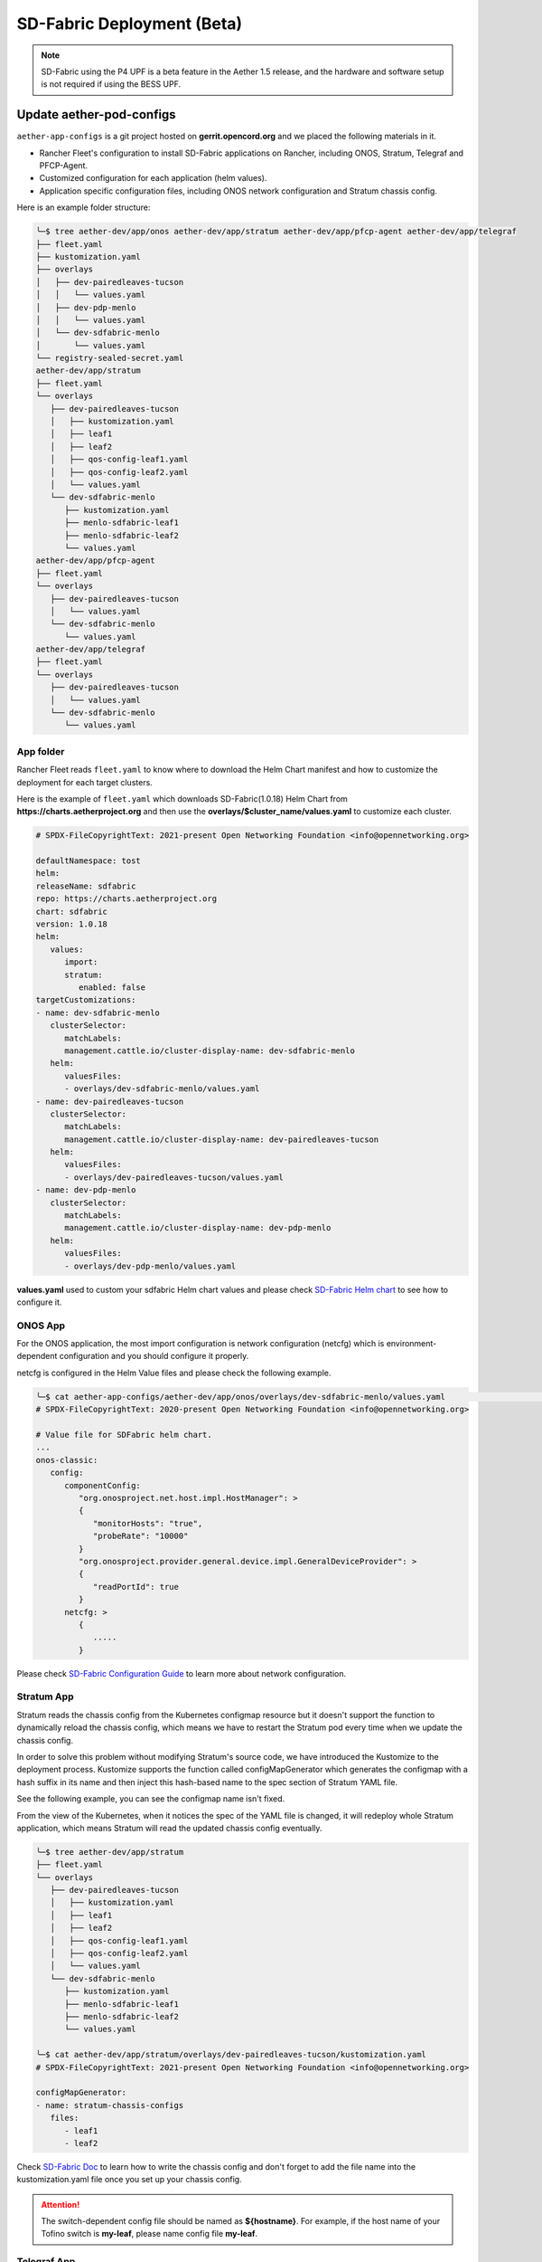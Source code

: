 ..
   SPDX-FileCopyrightText: © 2020 Open Networking Foundation <support@opennetworking.org>
   SPDX-License-Identifier: Apache-2.0

SD-Fabric Deployment (Beta)
===========================

.. note::

   SD-Fabric using the P4 UPF is a beta feature in the Aether 1.5 release, and
   the hardware and software setup is not required if using the BESS UPF.

Update aether-pod-configs
-------------------------

``aether-app-configs`` is a git project hosted on **gerrit.opencord.org** and
we placed the following materials in it.

- Rancher Fleet's configuration to install SD-Fabric applications on Rancher,
  including ONOS, Stratum, Telegraf and PFCP-Agent.
- Customized configuration for each application (helm values).
- Application specific configuration files, including ONOS network configuration and Stratum chassis config.

Here is an example folder structure:

.. code-block::  bash

   ╰─$ tree aether-dev/app/onos aether-dev/app/stratum aether-dev/app/pfcp-agent aether-dev/app/telegraf
   ├── fleet.yaml
   ├── kustomization.yaml
   ├── overlays
   │   ├── dev-pairedleaves-tucson
   │   │   └── values.yaml
   │   ├── dev-pdp-menlo
   │   │   └── values.yaml
   │   └── dev-sdfabric-menlo
   │       └── values.yaml
   └── registry-sealed-secret.yaml
   aether-dev/app/stratum
   ├── fleet.yaml
   └── overlays
      ├── dev-pairedleaves-tucson
      │   ├── kustomization.yaml
      │   ├── leaf1
      │   ├── leaf2
      │   ├── qos-config-leaf1.yaml
      │   ├── qos-config-leaf2.yaml
      │   └── values.yaml
      └── dev-sdfabric-menlo
         ├── kustomization.yaml
         ├── menlo-sdfabric-leaf1
         ├── menlo-sdfabric-leaf2
         └── values.yaml
   aether-dev/app/pfcp-agent
   ├── fleet.yaml
   └── overlays
      ├── dev-pairedleaves-tucson
      │   └── values.yaml
      └── dev-sdfabric-menlo
         └── values.yaml
   aether-dev/app/telegraf
   ├── fleet.yaml
   └── overlays
      ├── dev-pairedleaves-tucson
      │   └── values.yaml
      └── dev-sdfabric-menlo
         └── values.yaml


App folder
""""""""""

Rancher Fleet reads ``fleet.yaml`` to know where to download the Helm Chart manifest and
how to customize the deployment for each target clusters.

Here is the example of ``fleet.yaml`` which downloads SD-Fabric(1.0.18) Helm Chart from
**https://charts.aetherproject.org** and then use the **overlays/$cluster_name/values.yaml**
to customize each cluster.

.. code-block:: YAML

   # SPDX-FileCopyrightText: 2021-present Open Networking Foundation <info@opennetworking.org>

   defaultNamespace: tost
   helm:
   releaseName: sdfabric
   repo: https://charts.aetherproject.org
   chart: sdfabric
   version: 1.0.18
   helm:
      values:
         import:
         stratum:
            enabled: false
   targetCustomizations:
   - name: dev-sdfabric-menlo
      clusterSelector:
         matchLabels:
         management.cattle.io/cluster-display-name: dev-sdfabric-menlo
      helm:
         valuesFiles:
         - overlays/dev-sdfabric-menlo/values.yaml
   - name: dev-pairedleaves-tucson
      clusterSelector:
         matchLabels:
         management.cattle.io/cluster-display-name: dev-pairedleaves-tucson
      helm:
         valuesFiles:
         - overlays/dev-pairedleaves-tucson/values.yaml
   - name: dev-pdp-menlo
      clusterSelector:
         matchLabels:
         management.cattle.io/cluster-display-name: dev-pdp-menlo
      helm:
         valuesFiles:
         - overlays/dev-pdp-menlo/values.yaml



**values.yaml** used to custom your sdfabric Helm chart values and please check
`SD-Fabric Helm chart <https://gerrit.opencord.org/plugins/gitiles/sdfabric-helm-charts/+/HEAD/sdfabric/README.md>`_
to see how to configure it.

ONOS App
""""""""

For the ONOS application, the most import configuration is network configuration (netcfg)
which is environment-dependent configuration and you should configure it properly.

netcfg is configured in the Helm Value files and please check the following example.

.. code-block:: bash

   ╰─$ cat aether-app-configs/aether-dev/app/onos/overlays/dev-sdfabric-menlo/values.yaml                                                                                                                                                    130 ↵
   # SPDX-FileCopyrightText: 2020-present Open Networking Foundation <info@opennetworking.org>

   # Value file for SDFabric helm chart.
   ...
   onos-classic:
      config:
         componentConfig:
            "org.onosproject.net.host.impl.HostManager": >
            {
               "monitorHosts": "true",
               "probeRate": "10000"
            }
            "org.onosproject.provider.general.device.impl.GeneralDeviceProvider": >
            {
               "readPortId": true
            }
         netcfg: >
            {
               .....
            }



Please check
`SD-Fabric Configuration Guide <https://docs.sd-fabric.org/master/configuration/network.html>`_
to learn more about network configuration.


Stratum App
"""""""""""

Stratum reads the chassis config from the Kubernetes configmap resource but it doesn't support the function
to dynamically reload the chassis config, which means we have to restart the Stratum pod every time
when we update the chassis config.

In order to solve this problem without modifying Stratum's source code, we have introduced the Kustomize to
the deployment process. Kustomize supports the function called configMapGenerator which generates the configmap
with a hash suffix in its name and then inject this hash-based name to the spec section of Stratum YAML file.

See the following example, you can see the configmap name isn't fixed.

.. code-block: bash

   ╰─$ kc -n tost get daemonset stratum -o json
   | jq '.spec.template.spec.volumes | .[] | select(.name == "chassis-config")'
   {
   "configMap": {
      "defaultMode": 484,
      "name": "stratum-chassis-configs-7t6tt25654"
   },
   "name": "chassis-config"
   }


From the view of the Kubernetes, when it notices the spec of the YAML file is changed, it will redeploy whole
Stratum application, which means Stratum will read the updated chassis config eventually.

.. code-block:: bash

   ╰─$ tree aether-dev/app/stratum
   ├── fleet.yaml
   └── overlays
      ├── dev-pairedleaves-tucson
      │   ├── kustomization.yaml
      │   ├── leaf1
      │   ├── leaf2
      │   ├── qos-config-leaf1.yaml
      │   ├── qos-config-leaf2.yaml
      │   └── values.yaml
      └── dev-sdfabric-menlo
         ├── kustomization.yaml
         ├── menlo-sdfabric-leaf1
         ├── menlo-sdfabric-leaf2
         └── values.yaml

   ╰─$ cat aether-dev/app/stratum/overlays/dev-pairedleaves-tucson/kustomization.yaml
   # SPDX-FileCopyrightText: 2021-present Open Networking Foundation <info@opennetworking.org>

   configMapGenerator:
   - name: stratum-chassis-configs
      files:
         - leaf1
         - leaf2

..

Check `SD-Fabric Doc <https://gerrit.opencord.org/plugins/gitiles/sdfabric-helm-charts/+/HEAD/sdfabric/README.md>`_
to learn how to write the chassis config and don't forget to add the file name into the kustomization.yaml file
once you set up your chassis config.

.. attention::

   The switch-dependent config file should be named as **${hostname}**.
   For example, if the host name of your Tofino switch is **my-leaf**, please name config file **my-leaf**.

..
   TODO: Add an example based on the recommended topology

Telegraf App
""""""""""""

Below is the example directory structure of Telegraf application.

.. code-block::

   ╰─$ tree aether-dev/app/telegraf                                                                                                                                                                                                 255 ↵
   aether-dev/app/telegraf
   ├── fleet.yaml
   └── overlays
      ├── dev-pairedleaves-tucson
      │   └── values.yaml
      └── dev-sdfabric-menlo
         └── values.yaml


The **values.yaml** used to override the ONOS-Telegraf Helm Chart and its environment-dependent.
Please pay attention to the **inputs.addresses** section.
Telegraf will read data from stratum so we need to specify all Tofino switch’s IP addresses here.
Taking Menlo staging pod as example, there are four switches so we fill out 4 IP addresses.

.. code-block:: yaml

   config:
      outputs:
         - prometheus_client:
            metric_version: 2
            listen: ":9273"
   inputs:
      - cisco_telemetry_gnmi:
         addresses:
            - 10.92.1.81:9339
            - 10.92.1.82:9339
            - 10.92.1.83:9339
            - 10.92.1.84:9339
         redial: 10s
      - cisco_telemetry_gnmi.subscription:
         name: stratum_counters
         origin: openconfig-interfaces
         path: /interfaces/interface[name=*]/state/counters
         sample_interval: 5000ns
         subscription_mode: sample


Create Your Own Configs
"""""""""""""""""""""""

Assume we would like to deploy the SD-Fabric to the ace-example cluster in the development environment.

1. Modify the fleet.yaml to customize your cluster with specific value file.
2. Add your Helm Values into the overlays folder.
3. Have to add the chassis config file into the kustomization.yaml for Stratum application.

.. code-block:: console

   ╰─$ git st
   On branch master
   Your branch is up to date with 'origin/master'.

   Changes to be committed:
   (use "git restore --staged <file>..." to unstage)
         modified:   aether-dev/app/onos/fleet.yaml
         new file:   aether-dev/app/onos/overlays/dev-my-cluster/values.yaml
         modified:   aether-dev/app/stratum/fleet.yaml
         new file:   aether-dev/app/stratum/overlays/dev-my-cluster/kustomization.yaml
         new file:   aether-dev/app/stratum/overlays/dev-my-cluster/menlo-sdfabric-leaf1
         new file:   aether-dev/app/stratum/overlays/dev-my-cluster/menlo-sdfabric-leaf2
         new file:   aether-dev/app/stratum/overlays/dev-my-cluster/values.yaml
         modified:   aether-dev/app/telegraf/fleet.yaml
         new file:   aether-dev/app/telegraf/overlays/dev-my-cluster/values.yaml


Quick recap
"""""""""""

To recap, most of the files in **app** folder can be copied from existing examples.
However, there are a few files we need to pay extra attentions to.

- ``fleet.yaml`` in each app folder
- Chassis config in **app/stratum/overlays/$cluster_name/** folder
  There should be one chassis config for each switch. The file name needs to be
  **${hostname}**
- **values.yaml** in **telegraf** folder need to be updated with all switch
  IP addresses

Double check these files and make sure they have been updated accordingly.

Create a review request
"""""""""""""""""""""""

We also need to create a gerrit review request, similar to what we have done in
the **Aether Runtime Deployment**.

Please refer to :doc:`Aether Runtime Deployment <runtime_deployment>` to
create a review request.

Deploy to ACE cluster
"""""""""""""""""""""

SD-Fabric is environment dependent application and you have to prepare correct
configurations for both ONOS and Stratum to make it work.

Check below section to learn more about how we setup the Jenkins job and how it works

Create SD-Fabric deployment job in Jenkins
------------------------------------------

We have been using the Rancher Fleet to deploy SD-Fabric as the GitOps approach which means every change
we push to the Git repo will be synced to the target cluster automatically.

However, ONOS doesn't support the incremental upgrade which means we have to delete all ONOS instance and
then create all instance again every time we want to upgrade ONOS application.

Rancher Fleet doesn't support the full recreation during the Application upgrade and that's reason we have
created a Jenkins job to recreate the ONOSs application.

You have to add the Jenkins job for new cluster by modifying ``aether-ci-management``

Download the ``aether-ci-management`` repository.

.. code-block:: shell

   $ cd $WORKDIR
   $ git clone "ssh://[username]@gerrit.opencord.org:29418/aether-ci-management"


Create Your Own Jenkins Job
"""""""""""""""""""""""""""

Modify jjb/repos/sdfabric.yaml to add your cluster.

For example, we want to deploy the SD-Fabric to our new cluster **my-cluster** which is on the staging environment.
Add the following content into jjb/repo/sdfabric.yaml.


.. code-block:: yaml

   --- a/jjb/repos/sdfabric.yaml
   +++ b/jjb/repos/sdfabric.yaml
   @@ -50,6 +50,17 @@
         - "deploy-sdfabric-app":
         - "deploy-debug"

   +- project:
   +    name: my-cluster
   +    disable-job: false
   +    fleet-workspace: 'aether-dev'
   +    properties:
   +      - onf-infra-onfstaff-private
   +    jobs:
   +      - "deploy-sdfabric-app":
   +      - "deploy-debug"
   +
   +

If your cluster is on the production environment, you have to change both **terraform_env** and **fleet-workspace**

Trigger SD-Fabric deployment in Jenkins
---------------------------------------------------------------

Whenever a change is merged into **aether-app-config**,
the Jenkins job should be triggered automatically to (re)deploy SD-Fabric .

You can also manually trigger the job to redeploy SD-Fabric if needed and below
is an example of default parameters when you run the job.

.. image:: images/jenkins-sdfabric-params.png
   :width: 480px


If you want to capture all SD-Fabric related containers logs before redeploying them,
please enable ``POD_LOG`` option.
The Jenkins job helps to redeploy ONOS, Stratum and PFCP-Agent application and the default
options is ONOS and Stratum, you can redeploy what you want by click those ``REDEPLOY_XXXX``
options.


Verification
------------

Fabric connectivity should be fully ready at this point.
We should verify that **all servers**, including compute nodes and the management server,
have an IP address and are **able to reach each other via fabric interface** before continuing the next step.

This can be simply done by running a **ping** command from one server to another server's fabric IP.


Troubleshooting
---------------

The deployment process involves the following steps:

1. Jenkins Job (For ONOS Only)
2. Rancher Fleet upgrade application based on Git change
3. Applications be deployed into Kubernetes cluster
4. ONOS/Stratum will read the configuration (network config, chassis config)
5. Pod become running

Taking ONOS as an example, here's what you can do to troubleshoot.

You can see the log message of the first step in Jenkins console.
If something goes wrong, the status of the Jenkins job will be in red.
If Jenkins doesn't report any error message, the next step is going to Rancher Fleet's
portal to ensure Fleet works as expected.

Accessing the Stratum CLI
"""""""""""""""""""""""""

You can login to the Stratum container running on a switch using this script:

.. code-block:: sh

  #!/bin/bash
  echo 'Attaching to Stratum container. Ctrl-P Ctrl-Q to exit'
  echo 'Press Enter to continue...'
  DOCKER_ID=`docker ps | grep stratum-bf | awk '{print $1}'`
  docker attach $DOCKER_ID

You should then see the ``bf_sde`` prompt:

.. code-block:: sh

  bf_sde> pm
  bf_sde.pm> show -a

Accessing the ONOS CLI
""""""""""""""""""""""

After setting up kubectl to access the SD-Fabric pods, run:

.. code-block:: sh

  $ kubectl get pods -n tost

Pick a SD-Fabric pod, and make a port forward to it, then login to it with the
``onos`` CLI tool:

.. code-block:: sh

  $ kubectl -n tost port-forward onos-tost-onos-classic-0 8181 8101
  $ onos karaf@localhost

In some rare cases, you may need to access the ONOS master instance CLI, in
which case you can run ``roles``:

.. code-block:: sh

  karaf@root > roles
  device:devswitch1: master=onos-tost-onos-classic-1, standbys=[ onos-tost-onos-classic-0 ]

Above lines show that ``onos-tost-onos-classic-1`` is the master. So switch to
that by killing the port forward, starting a new one pointing at the master,
then logging into that one:

.. code-block:: sh

  $ ps ax | grep -i kubectl
  # returns kubectl commands running, pick the port-forward one and kill it
  $ kill 0123
  $ kubectl -n tost port-forward onos-tost-onos-classic-1 8181 8101
  $ onos karaf@localhost
